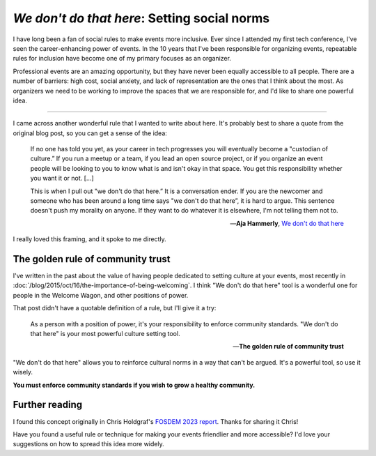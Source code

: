 .. post:: Feb 10, 2023
   :tags: conference, inclusion, python
   :category: conference-organizing

`We don't do that here`: Setting social norms
=============================================

I have long been a fan of social rules to make events more inclusive.
Ever since I attended my first tech conference,
I've seen the career-enhancing power of events.
In the 10 years that I've been responsible for organizing events,
repeatable rules for inclusion have become one of my primary focuses as an organizer.

Professional events are an amazing opportunity,
but they have never been equally accessible to all people.
There are a number of barriers:
high cost, social anxiety, and lack of representation are the ones that I think about the most.
As organizers we need to be working to improve the spaces that we are responsible for,
and I'd like to share one powerful idea.


-----------------------------------

I came across another wonderful rule that I wanted to write about here.
It's probably best to share a quote from the original blog post,
so you can get a sense of the idea:

.. epigraph::

   If no one has told you yet, as your career in tech progresses you will eventually become a "custodian of culture.” If you run a meetup or a team, if you lead an open source project, or if you organize an event people will be looking to you to know what is and isn't okay in that space. You get this responsibility whether you want it or not. [...]

   This is when I pull out "we don't do that here.” It is a conversation ender. If you are the newcomer and someone who has been around a long time says "we don't do that here”, it is hard to argue. This sentence doesn't push my morality on anyone. If they want to do whatever it is elsewhere, I'm not telling them not to.

   -- **Aja Hammerly**, `We don't do that here <https://thagomizer.com/blog/2017/09/29/we-don-t-do-that-here.html>`_

I really loved this framing, and it spoke to me directly.

The golden rule of community trust
----------------------------------

I've written in the past about the value of having people dedicated to setting culture at your events,
most recently in :doc:`/blog/2015/oct/16/the-importance-of-being-welcoming`.
I think "We don't do that here" tool is a wonderful one for people in the Welcome Wagon,
and other positions of power.

That post didn't have a quotable definition of a rule,
but I'll give it a try:

.. epigraph::

   As a person with a position of power,
   it's your responsibility to enforce community standards.
   "We don't do that here" is your most powerful culture setting tool.

   -- **The golden rule of community trust**

"We don't do that here" allows you to reinforce cultural norms in a way that can't be argued.
It's a powerful tool,
so use it wisely.

**You must enforce community standards if you wish to grow a healthy community.**

Further reading
---------------

I found this concept originally in Chris Holdgraf's `FOSDEM 2023 report <https://chrisholdgraf.com/blog/2023/fosdem/>`_.
Thanks for sharing it Chris!

Have you found a useful rule or technique for making your events friendlier and more accessible?
I'd love your suggestions on how to spread this idea more widely.

.. seealso::

   * :doc:`/blog/2017/aug/2/pacman-rule-conferences`
   * :doc:`/blog/2017/dec/2/breaking-cliques-at-events`
   * :doc:`/blog/2019/sep/19/helping-first-time-conference-attendees-with-welcome-wagon`

